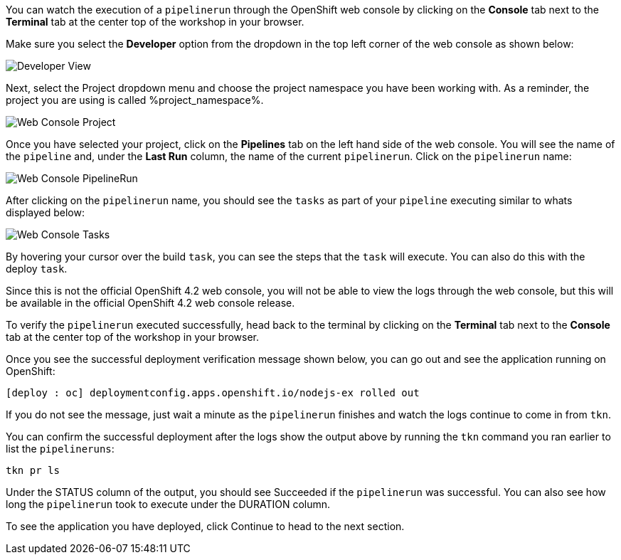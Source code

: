 You can watch the execution of a `pipelinerun` through the OpenShift web console
by clicking on the **Console** tab next to the **Terminal** tab at the center top
of the workshop in your browser.

Make sure you select the **Developer** option from the dropdown in the top left
corner of the web console as shown below:

image:../images/developer-view.png[Developer View]

Next, select the Project dropdown menu and choose the project namespace you have
been working with. As a reminder, the project you are using is called %project_namespace%.

image:../images/web-console-project.png[Web Console Project]

Once you have selected your project, click on the **Pipelines** tab on the left
hand side of the web console. You will see the name of the `pipeline` and, under
the **Last Run** column, the name of the current `pipelinerun`. Click on the `pipelinerun` name:

image:../images/web-console-pr.png[Web Console PipelineRun]

After clicking on the `pipelinerun` name, you should see the `tasks` as part of
your `pipeline` executing similar to whats displayed below:

image:../images/web-console-tasks.png[Web Console Tasks]

By hovering your cursor over the build `task`, you can see the steps that the `task`
will execute. You can also do this with the deploy `task`.

Since this is not the official OpenShift 4.2 web console, you will not be able to
view the logs through the web console, but this will be available in the official
OpenShift 4.2 web console release.

To verify the `pipelinerun` executed successfully, head back to the terminal by
clicking on the **Terminal** tab next to the **Console** tab at the center top of
the workshop in your browser.

Once you see the successful deployment verification message shown below, you can
go out and see the application running on OpenShift:

[source,bash]
----
[deploy : oc] deploymentconfig.apps.openshift.io/nodejs-ex rolled out
----

If you do not see the message, just wait a minute as the `pipelinerun` finishes and
watch the logs continue to come in from `tkn`.

You can confirm the successful deployment after the logs show the output above by
running the `tkn` command you ran earlier to list the `pipelineruns`:

[source,bash,role=execute-2]
----
tkn pr ls
----

Under the STATUS column of the output, you should see Succeeded if the `pipelinerun`
was successful. You can also see how long the `pipelinerun` took to execute under the DURATION column.

To see the application you have deployed, click Continue to head to the next section.
